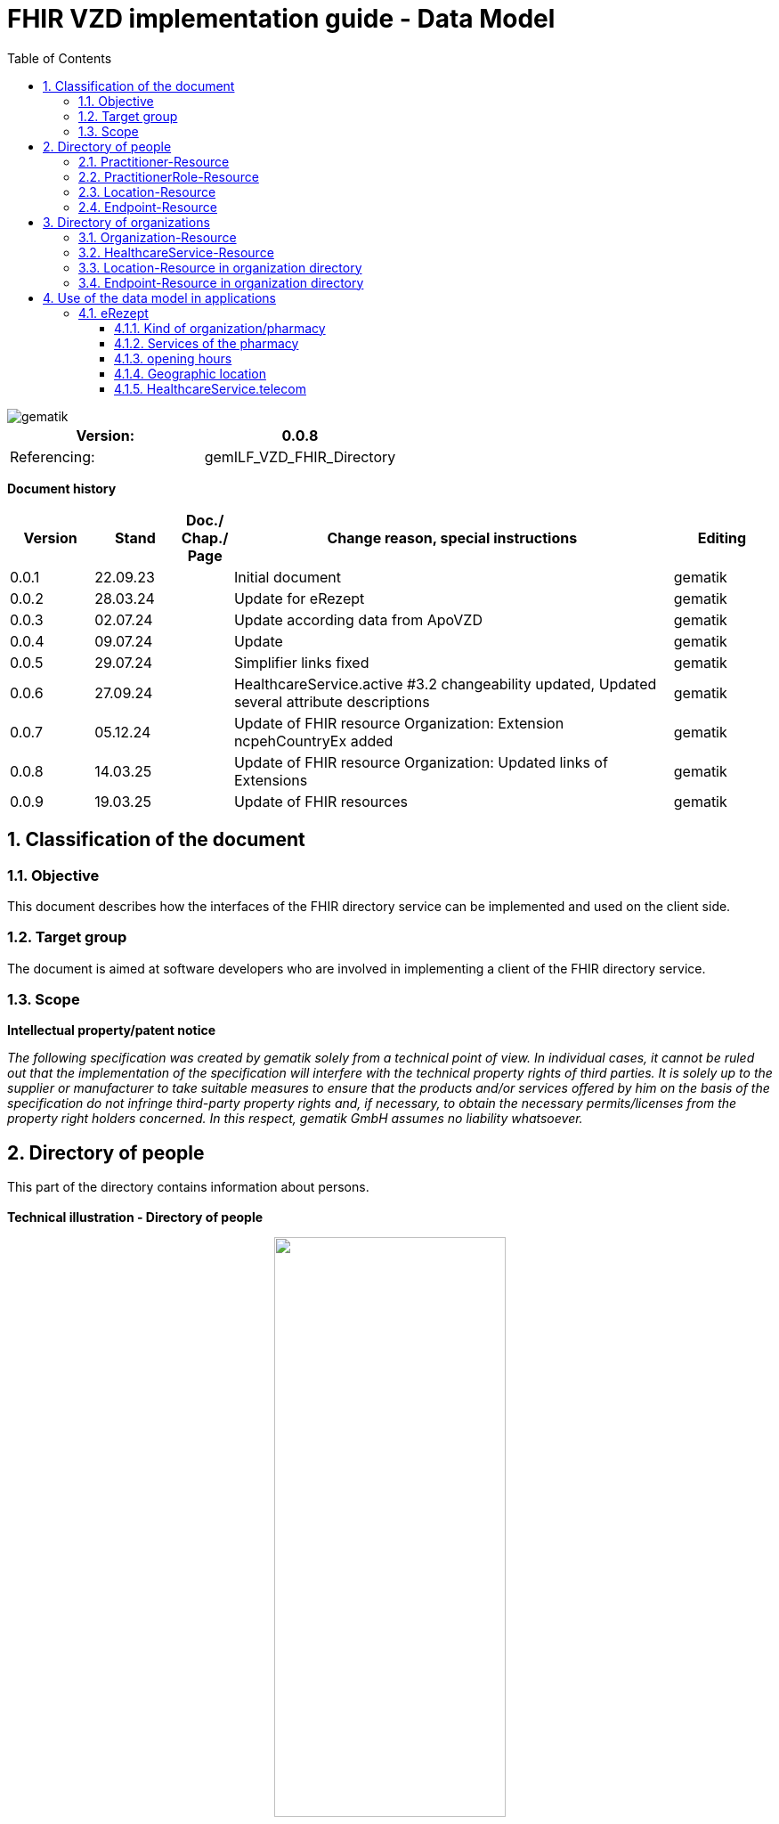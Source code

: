 = FHIR VZD implementation guide - Data Model
:source-highlighter: rouge
:icons:
:title-page:
:imagesdir: /images/
ifdef::env-github[]
:toc: preamble
endif::[]
ifndef::env-github[]
:toc: left
endif::[]
:toclevels: 3
:toc-title: Table of Contents
:sectnums:


image::gematik_logo.svg[gematik,float="right"]

[width="100%",cols="50%,50%",options="header",]
|===
|Version: |0.0.8
|Referencing: |gemILF_VZD_FHIR_Directory
|===

[big]*Document history*

[width="100%",cols="11%,11%,7%,58%,13%",options="header",]
|===
|*Version* +
 |*Stand* +
 |*Doc./ Chap./ Page* +
 |*Change reason, special instructions* +
 |*Editing* +

|0.0.1 |22.09.23 | |Initial document |gematik
|0.0.2 |28.03.24 | |Update for eRezept |gematik
|0.0.3 |02.07.24 | |Update according data from ApoVZD |gematik
|0.0.4 |09.07.24 | |Update  |gematik
|0.0.5 |29.07.24 | |Simplifier links fixed |gematik
|0.0.6 |27.09.24 | |HealthcareService.active #3.2 changeability updated, Updated several attribute descriptions |gematik
|0.0.7 |05.12.24 | |Update of FHIR resource Organization: Extension ncpehCountryEx added |gematik
|0.0.8 |14.03.25 | |Update of FHIR resource Organization: Updated links of Extensions |gematik
|0.0.9 |19.03.25 | |Update of FHIR resources |gematik
|===

== Classification of the document
=== Objective
This document describes how the interfaces of the FHIR directory service can be implemented and used on the client side.

=== Target group

The document is aimed at software developers who are involved in implementing a client of the FHIR directory service.

=== Scope

*Intellectual property/patent notice*

_The following specification was created by gematik solely from a technical point of view. In individual cases, it cannot be ruled out that the implementation of the specification will interfere with the technical property rights of third parties. It is solely up to the supplier or manufacturer to take suitable measures to ensure that the products and/or services offered by him on the basis of the specification do not infringe third-party property rights and, if necessary, to obtain the necessary permits/licenses from the property right holders concerned. In this respect, gematik GmbH assumes no liability whatsoever._


== Directory of people
This part of the directory contains information about persons. +
 +
*Technical illustration - Directory of people*
//[%collapsible%open]
====
++++
<p align="center">
  <img width="55%" src=../images/diagrams/ClassDiagram.PractitionerDirectory.svg>
</p>
++++
====


=== Practitioner-Resource

[width="100%",cols="10%,13%,7%,15%,5%,5%,5%",options="header",]
|===
|*Attributes* +
 |*Value* +
 |*Cardinality* +
 |*Remark* +
 |*Sync from LDAP-VZD* +
 |*Changable by owner* +
 |*Changable by holder* +

|id 
|Logical id of this artifact 
|0..1 
|The logical id of the resource, as used in the URL for the resource. Once assigned, this value never changes. +
 The only time that a resource does not have an id is when it is being submitted to the server using a create operation. 
|No
|No
|No

|meta.tag
|Origin
|1..1
|If the resource was synchronized from LDAP, meta.tag is automatically set to "ldap".
|No
|No
|No

.3+|identifier 
|TelematikID 
|1..1 
|According FHIR Profil https://simplifier.net/packages/de.basisprofil.r4/1.3.2/files/564537[Identifier-Telematik-Id] 
|Yes
|No
|No

|LANR 
|0..* 
|Lifetime doctor number "Lebenslange Arztnummer". +
 (Not yet used)
|No
|No
|No

|ZANR 
|0..* 
|Lifetime dentist number "Lebenslange Zahnarztnummer". +
 (Not yet used)
|No
|No
|No

// |LDAP UID 
// |1..1 
// |The LDAP UID of the data record is synchronized from the LDAP VZD. 
// |Yes
// |No

|active 
|State of the resource 
|1..1 
|Indicates whether the person is active or not. Inactive resources may not be found in the /search interface.
|Yes
|No
|No

|name 
|Name of the Practitioner  
|1..* 
|Name of the Practitioner 
|Yes
|No
|No

|telecom 
|Practitioner contact details
|0..* 
|
|No
|No
|No

|gender 
|Practitioner gender
|0..1 
|
|No
|No
|No

|birthDate 
|Practitioner birthDate
|0..1 
|
|No
|No
|No

|photo 
|Practitioner photo
|0..* 
|
|No
|No
|No

.1+|qualification.code 
|Coded representation of the qualification. 
|0..* 
|According to FHIR profile https://simplifier.net/vzd-fhir-directory/practitionerqualificationvs[PractitionerQualificationVS]
|Yes
|No
|No

|communication 
|Supported languages
|0..* 
|
|No
|No
|No

|===
Simplifier: https://simplifier.net/vzd-fhir-directory/practitionerdirectory[Practitioner-Resource] +
Example of a https://simplifier.net/vzd-fhir-directory/~resources?category=Example&exampletype=Practitioner[Practitioner resource] +
 +

=== PractitionerRole-Resource
[width="100%",cols="10%,13%,7%,15%,5%,5%,5%,options="header",]
|===
|*Attributes* +
 |*Value* +
 |*Cardinality* +
 |*Remark* +
 |*Sync from LDAP-VZD* +
 |*Changable by owner* +
 |*Changable by holder* +

|id 
|Logical id of this artifact 
|0..1 
|The logical id of the resource, as used in the URL for the resource. Once assigned, this value never changes. +
 The only time that a resource does not have an id is when it is being submitted to the server using a create operation. 
|No
|No
|No

|meta.tag
|Origin
|1..1
|If the resource was synchronized from LDAP, meta.tag is automatically set to "ldap".
|No
|No (Must be set to "owner" for owner resources)
|No

// .2+|identifier 
// |LDAP UID 
// |1..1 
// |The LDAP UID of the data record is taken from the LDAP VZD. +
//  The owner cannot add any further identifiers with the ldapUid system 
// |Yes
// |No

// |Individual identifier 
// |0..* 
// |Owners can optionally add additional individual identifiers. +
//  The owner is not allowed to add any identifier with the TelematikId or ldapUid system. 
// |No
// |Yes

|practitioner
|Reference to Practitioner resource
|1..1
|A PractitionerRole is always created for the Practitioner. 
|Yes
|No
|No

|location
|Reference to location resource
|0..*
|Address of the Practitioner. 
|Yes
|No
|No

|healthcareService
|Reference to healthcareService resource
|0..*
|The list of healthcare services that this worker provides for this role's Organization/Location(s). 
|No
|Yes
|No

|organization
|Reference to organization resource
|0..*
|Not yet used in the FHIR VZD.
|No
|No
|No

|telecom
|Contact detail
|0..*
|May contain website, email, telephone, fax.
|No
|Yes
|Yes

|endpoint
|Reference to endpoint resource
|0..*
|One endpoint is created per KIM-/TIM-address. 
|No (TIM-address)
|Yes
|No

|===
Simplifier: https://simplifier.net/vzd-fhir-directory/practitionerroledirectory[PractitionerRole-Resource] +
Example of a https://simplifier.net/vzd-fhir-directory/~resources?category=Example&exampletype=PractitionerRole&sortBy=LastUpdateDate_desc[PractitionerRole resource] +
 +

=== Location-Resource
[width="100%",cols="10%,13%,7%,15%,5%,5%,5%,options="header",]
|===
|*Attributes* +
 |*Value* +
 |*Cardinality* +
 |*Remark* +
 |*Sync from LDAP-VZD* +
 |*Changable by owner* +
 |*Changable by holder* +

|id 
|Logical id of this artifact 
|0..1 
|The logical id of the resource, as used in the URL for the resource. Once assigned, this value never changes. +
 The only time that a resource does not have an id is when it is being submitted to the server using a create operation. 
|No
|No
|No

|meta.tag
|Origin
|1..1
|Is set to "ldap" for all synchronized addresses from LDAP.
|No
|No
|No

|name 
|Not used 
|0..1 
|This Element ist not used in the FHIR VZD.
|No
|No
|No

|description 
|Not used 
|0..1 
|This Element ist not used in the FHIR VZD.
|No
|No
|No

|address 
|Address 
|0..1 
|The exact structure of the address can be found in the link:LDAP2FHIR_Sync.adoc[LDAP sync mapping]. 
|Yes
|No
|No

|position 
|The absolute geographic location 
|0..1 
|The absolute geographic location of the Location
|Yes
|No
|No

|managingOrganization 
|Not used 
|0..1 
|This Element ist not used in the FHIR VZD.
|No
|No
|No

|partOf 
|Not used 
|0..1 
|This Element ist not used in the FHIR VZD.
|No
|No
|No

|hoursOfOperation
|Not used
|0..*
|This Element ist not used in the FHIR VZD.
|No
|No
|No

|availabilityExceptions
|Not used
|0..1
|This Element ist not used in the FHIR VZD.
|No
|No
|No

|===
Simplifier: https://simplifier.net/vzd-fhir-directory/locationdirectory[Location-Resource] +
Example of a https://simplifier.net/vzd-fhir-directory/~resources?category=Example&exampletype=Location&sortBy=LastUpdateDate_desc[Location resource] +
 +

=== Endpoint-Resource
[width="100%",cols="10%,13%,7%,15%,5%,5%,5%,options="header",]
|===
|*Attributes* +
 |*Value* +
 |*Cardinality* +
 |*Remark* +
 |*Sync from LDAP-VZD* +
 |*Changable by owner* +
 |*Changable by holder* +

// .2+|identifier 
// |LDAP UID 
// |1..1 
// |Only applies to KIM address mapping endpoints: +
//  The LDAP UID of the data record is taken from the LDAP VZD. +
//  The owner cannot add any further identifiers with the ldapUid system 
// |Yes
// |No

// |Individual identifier 
// |0..* 
// |Owners can optionally add additional individual identifiers. +
//  The owner is not allowed to add any identifier with the TelematikId or ldapUid system. 
// |No
// |Yes

|meta.tag
|Origin
|1..1
|Is set to "owner" for all endpoints, created by the owner of the VZD entry.
|No
|No (Must be set to "owner" for owner resources)
|No

// |meta.security
// |OwnerId
// |0..*
// |OwnerId of the owner. Is set automatically by the system based on the Telematics ID of the owner token.
// |No
// |No
// |No

.1+|extension:endpointVisibility 
|https://simplifier.net/vzd-fhir-directory/endpointvisibilitycs[EndpointVisibilityCS] 
|0..* 
|Visibility of an Endpoint in the FHIR-VZD. This Extensions includes codes of use-cases im which this Endpoint SHALL not be visible. +
For example it can be used to hide the endpoint from a part of users.	
|No
|Yes
|Yes

|status
|state
|1..1
|Endpoint status flag. Set by the owner to control the visibility of the endpoint. +
 Possible values: +
 active \| suspended \| error \| off \| entered-in-error \| test
|No
|Yes
|No

|connectionType
|Type of the endpoint
|1..1
| Values according to https://simplifier.net/vzd-fhir-directory/endpointdirectoryconnectiontype[EndpointConnectionType]
|No
|Yes
|No

|name
|name of the endpoint
|1..1
|Name assigned by the owner. 
|No
|Yes
|No

|managingOrganization 
|Not used 
|0..1 
|This Element ist not used in the FHIR VZD.
|No
|No
|No

|payloadType
|Type of use
|1..*
|For which processes the address can be used. +
 According to https://simplifier.net/vzd-fhir-directory/endpointpayloadtypevs[EndpointPlayloadTypeVS]. 
|No
|Yes
|No

|address
|address (e.g. MX-ID, KIM mail address)
|1..1
|Address of the endpoint in URL notation. 
|No
|Yes
|No

|===
Simplifier: https://simplifier.net/vzd-fhir-directory/endpointdirectory[Endpoint-Resource] +
Example of an https://simplifier.net/vzd-fhir-directory/~resources?category=Example&exampletype=Endpoint&sortBy=LastUpdateDate_desc[Endpoint resource] +
 +

== Directory of organizations
This part of the directory contains information about organizations. +
 +
*Technical illustration - Directory of organizations*
//[%collapsible%open]
====
++++
<p align="center">
  <img width="55%" src=../images/diagrams/ClassDiagram.OrganizationDirectory.svg>
</p>
++++
====


=== Organization-Resource

[width="100%",cols="10%,13%,7%,15%,5%,5%,5%",options="header",]
|===
|*Attributes* +
 |*Value* +
 |*Cardinality* +
 |*Remark* +
 |*Sync from LDAP-VZD* +
 |*Changable by owner* +
 |*Changable by holder* +

|id 
|Logical id of this artifact 
|0..1 
|The logical id of the resource, as used in the URL for the resource. Once assigned, this value never changes. +
 The only time that a resource does not have an id is when it is being submitted to the server using a create operation. 
|No
|No
|No

|meta.tag
|Origin
|1..1
|If the resource was synchronized from LDAP, meta.tag is automatically set to "ldap".
|No
|No (Must be set to "owner" for owner resources)
|No

.1+|extension:organizationVisibility 
| https://simplifier.net/vzd-fhir-directory/organizationvisibilitycs[OrganizationVisibilityCS] 
|0..1 
|Visibility of an Organization in the FHIR-VZD. This Extensions includes codes of use-cases in which this Organization SHALL not be visible. +
Values: link:https://simplifier.net/vzd-fhir-directory/organizationvisibilitycs[OrganizationVisibilityCS]
|No
|Yes
|Yes

.1+|extension:ncpehCountryEx 
| https://simplifier.net/vzd-fhir-directory/ncpehcountryex[National Contact Point of Health (NCPeH) Country Extension]
|0..* 
|The country for which the National Contact Point of Health (NCPeH) is responsible. +
Values: link:https://simplifier.net/packages/hl7.fhir.r4.core/4.0.1/files/79837[Iso3166-1-2]
|No
|No
|Yes

.4+|identifier 
|TelematikID 
|1..1 
|According FHIR Profil https://simplifier.net/packages/de.basisprofil.r4/1.3.2/files/564537[Identifier-Telematik-Id] 
|Yes
|No
|No

|BSNR 
|0..* 
|Betriebsstättennummer. Used in some sectors.
|Yes
|No
|No

|KZVA 
|0..* 
|KZVAbrechnungsnummer
|Yes
|No
|No

|IKNR 
|0..* 
|Institutionskennzeichen
|Yes
|No
|No

|active 
|State of the resource 
|1..1 
|Indicates whether the organization is active or not. Inactive resources may not be found in the /search interface.
|Yes
|No
|No

.2+|type 
|providerType 
|0..* 
|According to FHIR profile https://simplifier.net/vzd-fhir-directory/organizationprovidertype[OrganizationProviderType] +
 Mandatory if it is not an Organization.
|Yes
|No
|No

|profession 
|0..* 
|Kind of organization. According to FHIR profile https://simplifier.net/vzd-fhir-directory/organizationprofessionoid[OrganiszationProfessionOID] +
 Mandatory if organization is not a provider
|Yes
|No
|No

|name 
|Name of the Organization  
|0..* 
|Name is synchronized from LDAP VZD.
|Yes
|No
|No

|alias  
|Alternative name of the Organization  
|0..* 
|Not used in the FHIR VZD.
|No
|No
|No

|telecom  
|A contact detail for the organization  
|0..* 
|Not used in the FHIR VZD.
|No
|No
|No

|address  
|Not used  
|0..* 
|Not used in the FHIR VZD  
|No
|No
|No

|partOf  
|Not used  
|0..1 
|Not yet used in the FHIR VZD.  
|No
|No
|No

|contact  
|Contact for the organization for a certain purpose  
|0..* 
|Not used in the FHIR VZD.
|No
|No
|No

|===
Simplifier: https://simplifier.net/vzd-fhir-directory/organizationdirectory[Organization-Resource] +
Example of a https://simplifier.net/vzd-fhir-directory/~resources?category=Example&exampletype=Organization&sortBy=LastUpdateDate_desc[Organization-Resource] +
 +

=== HealthcareService-Resource
[width="100%",cols="10%,13%,7%,13%,5%,5%,5%,options="header",]
|===
|*Attributes* +
 |*Value* +
 |*Cardinality* +
 |*Remark* +
 |*Sync from LDAP-VZD* +
 |*Changable by owner* +
 |*Changable by holder* +

|id 
|Logical id of this artifact 
|0..1 
|The logical id of the resource, as used in the URL for the resource. Once assigned, this value never changes. +
 The only time that a resource does not have an id is when it is being submitted to the server using a create operation. 
|No
|No
|No

|meta.tag
|Origin
|1..1
|If the resource was synchronized from LDAP, meta.tag is automatically set to "ldap".
|Yes (Set to "ldap" for synchronized resources)
|No (Must be set to "owner" for owner resources)
|No

// .2+|identifier 
// |LDAP UID 
// |1..1 
// |The LDAP UID of the data record is taken from the LDAP VZD. +
//  The owner cannot add any further identifiers with the ldapUid system 
// |Yes
// |No
// |No

// |Individual identifier 
// |0..* 
// |Owners can optionally add additional individual identifiers. +
//  The owner is not allowed to add any identifier with the TelematikId or ldapUid system. 
// |No
// |Yes
// |No

|identifier 
|TelematikID 
|0..1 
|According FHIR Profil https://simplifier.net/packages/de.basisprofil.r4/1.3.2/files/564537[Identifier-Telematik-Id] 
|Yes
|No
|No

|providedBy
|Organization
|1..1
|A HeathcareService is always created for an organization. +
 Owner resources must necessarily reference the resource synchronized by LDAP. 
|Yes
|No
|No

|category
|Category of service being performed or delivered
|1..1
|Not used in the FHIR VZD.
|No
|No
|No

|type
|Type of service that may be delivered or performed
|0..*
|Type of service according to HealthcareServiceTypeVS https://simplifier.net/vzd-fhir-directory/healthcareservicetypevs +
 Owners are allowed to assign a subset of the values ​​defined by the LDAP VZD synchronized resource (available with FHIR VZD Release 1.2.0-9).
|Yes
|No
|No

|speciality
|speciality
|0..*
|According to https://simplifier.net/vzd-fhir-directory/healthcarespecialtytypevs[HealthcareServiceSpecialityVS]. +
 For pharmacies it contains the specialities according https://simplifier.net/vzd-fhir-directory/pharmacyhealthcarespecialtycs (e.g. Handverkauf, Versand, Botendienst,...). +
 For all HealthcareServices it may contain the specialities according to *ServiceType* (http://terminology.hl7.org/CodeSystem/service-type). +
 +
 
|Yes
|No,  Yes for owner-resources
|No

|location
|Reference to location resource
|0..*
|See <<Location-Resource>>. +
 Not allowed for owner resources. 
|Yes
|No
|No

|name 
|Name of the HealthcareService  
|0..* 
|Description of service as presented to a consumer while searching.
|No
|Yes
|No

|telecom  
|A contact detail for the organization  
|0..* 
|Is taken from the ApoVZD / pharmacy portal. May contain website, email, telephone, fax.
|No
|Yes
|Yes

|coverageArea.extension: +
serviceCoverageArea  
|Delivery area of the service.
|0..1 
|Is taken from the ApoVZD / pharmacy portal.
|No
|Yes
|Yes

|serviceProvisionCode  
|Conditions under which service is available/offered  
|0..* 
|Not used in the FHIR VZD.
|No
|No
|No

|characteristic  
|Collection of characteristics (attributes)  
|0..* 
|According to https://simplifier.net/vzd-fhir-directory/healthcareservice-technical-characteristic-vs +
E.g. used for the eRezept (eRX Token Receiver is taken from the ApoVZD / pharmacy portal) +
and can also show some physical characteristic https://simplifier.net/vzd-fhir-directory/physicalfeatureshealthcareservicevs.
|No
|Yes
|Yes

|communication  
|The language that this service is offered in  
|0..* 
|
|No
|No
|No

|appointmentRequired  
|If an appointment is required for access to this service  
|0..1 
|
|No
|No
|No

|availableTime
|
|0..*
|Times the Service Site is available. More detailed availability information may be provided in the subordinate attributes.
|No
|Yes
|Yes

|availableTime.daysOfWeek
|day(s)
|0..*
|Indicates which days of the week are available between the start and end Times.
|No
|Yes
|Yes

|availableTime.allDay
|Always available?
|0..1
|Is this always available? (hence times are irrelevant) e.g. 24 hour service.
|No
|Yes
|Yes

|availableTime.availableStartTime
|Opening time of day
|0..1
|The opening time of day. Note: If the AllDay flag is set, then this time is ignored.
|No
|Yes
|Yes

|availableTime.availableEndTime
|Closing time of day
|0..1
|The closing time of day. Note: If the AllDay flag is set, then this time is ignored.
|No
|Yes
|Yes

|availabilityExceptions
|Description of availability exceptions
|0..1
|A description of site availability exceptions, e.g. public holiday availability.
|No
|Yes
|Yes

|endpoint
|Reference to endpoint resource
|0..*
|See <<Endpoint-Resource>>. +
 One endpoint is created per KIM-/TIM-address. 
|No (TIM-address)
|Yes
|No

|===
Simplifier: https://simplifier.net/vzd-fhir-directory/healthcareservicedirectory[HealthcareService-Resource] +
Example of a https://simplifier.net/vzd-fhir-directory/~resources?category=Example&exampletype=HealthcareService&sortBy=LastUpdateDate_desc[HealthcareService-Resource] +
 +

=== Location-Resource in organization directory
See <<Location-Resource>>

=== Endpoint-Resource in organization directory
See <<Endpoint-Resource>>

== Use of the data model in applications
=== eRezept
Overview of the special data for the eRezept application.

==== Kind of organization/pharmacy
The kind of organization is stored in the Organization.type attribute. For pharmacies the following codes from https://simplifier.net/vzd-fhir-directory/organizationprofessionoid[OrganizationProfessionOID] are relevant:

- 1.2.276.0.76.4.54	Öffentliche Apotheke
- 1.2.276.0.76.4.55	Krankenhausapotheke
- 1.2.276.0.76.4.56	Bundeswehrapotheke

==== Services of the pharmacy
The services of the pharmacy is stored in the HealthcareService.specialty attribute. For pharmacies the codes from https://simplifier.net/vzd-fhir-directory/pharmacyhealthcarespecialtycs[PharmacyHealthcareSpecialityCS] are relevant. +
 +
The ability of the pharmacy to receive eRX Token is encoded in an attribute HealthcareService.characteristic. The codes are contained here https://simplifier.net/vzd-fhir-directory/healthcarespecialtytypevs[HealthCareServiceCharacteristicVS] +
 +
*Note*: 
An organization can create additional HealthcareServices itself. The HealthcareService with the pharmacy services can be recognized by the attribute "meta.tag" = "ldap".

==== opening hours
The opening times of pharmacies are stored in the HealthcareService.availableTime attribute. +
Exceptions to these opening times are described in HealthcareService.availabilityExceptions. +
 +
*Note*: An organization can create additional HealthcareServices itself. The HealthcareService with the opening hours of the pharmacy can be recognized by the attribute "meta.tag" = "ldap". +
 +
The opening times attributes in the Location resources are not used. +
 +
Example for opening times

----
"availableTime": [
        {
            "daysOfWeek": [
                "mon"
            ],
            "availableStartTime": "08:00:00",
            "availableEndTime": "13:00:00"
        },
        {
            "daysOfWeek": [
                "mon"
            ],
            "availableStartTime": "14:30:00",
            "availableEndTime": "18:30:00"
        },
        {
            "daysOfWeek": [
                "tue"
            ],
            "availableStartTime": "08:00:00",
            "availableEndTime": "13:00:00"
        },
        {
            "daysOfWeek": [
                "tue"
            ],
            "availableStartTime": "14:30:00",
            "availableEndTime": "18:30:00"
        },
        {
            "daysOfWeek": [
                "wed"
            ],
            "availableStartTime": "08:00:00",
            "availableEndTime": "13:00:00"
        },
        {
            "daysOfWeek": [
                "thu"
            ],
            "availableStartTime": "08:00:00",
            "availableEndTime": "13:00:00"
        },
        {
            "daysOfWeek": [
                "thu"
            ],
            "availableStartTime": "14:30:00",
            "availableEndTime": "18:30:00"
        },
        {
            "daysOfWeek": [
                "fri"
            ],
            "availableStartTime": "08:00:00",
            "availableEndTime": "13:00:00"
        },
        {
            "daysOfWeek": [
                "fri"
            ],
            "availableStartTime": "14:30:00",
            "availableEndTime": "18:00:00"
        },
        {
            "daysOfWeek": [
                "sat"
            ],
            "availableStartTime": "09:00:00",
            "availableEndTime": "12:30:00"
        }
    ],
----

*Special Opening Times (e.g. "Notdienst")* +
For Special Opening Time the extension HealthcareService.availableTime.extension:specialOpeningTimes has to be used. +
 +
Example for HealthcareService.availableTime.extension:specialOpeningTimes

----
            "extension":  [
                {
                    "url": "https://gematik.de/fhir/directory/StructureDefinition/SpecialOpeningTimesEX",
                    "extension":  [
                        {
                            "url": "period",
                            "valuePeriod": {
                                "start": "07/20/2024 06:30:00",
                                "end": "07/21/2024 06:30:00"
                            }
                        },
                        {
                            "url": "qualifier",
                            "valueCoding": {
                                "code": "notdienst",
                                "system": "https://gematik.de/fhir/directory/CodeSystem/OpeningTimeQualifierCS",
                                "display": "Notdienst"
                            }
                        }
                    ]
                }
            ]
----

==== Geographic location
The absolute geographic location of pharmacies are stored in the Location.position attribute. +
The Location.position.longitude and Location.position.latitude attributes are used, Location.position.altitude is not used. +
 +
Example for Location.position

----
    "position": {
        "latitude": 52.51630,
        "longitude": 13.37796
    }
----

==== HealthcareService.telecom
Contacts related to the healthcare service +
 +
Example for HealthcareService.telecom

----
  "telecom": [
    {
      "system": "phone",
      "value": "030 1234567",
      "use": "work"
    },
    {
      "system": "fax",
      "value": "030 1234568",
      "use": "work"
    },
    {
      "system": "url",
      "value": "https://super-apotheke.de",
      "use": "work"
    },
    {
      "system": "email",
      "value": "info@super-apotheke.de",
      "use": "work"
    }
  ]
----


